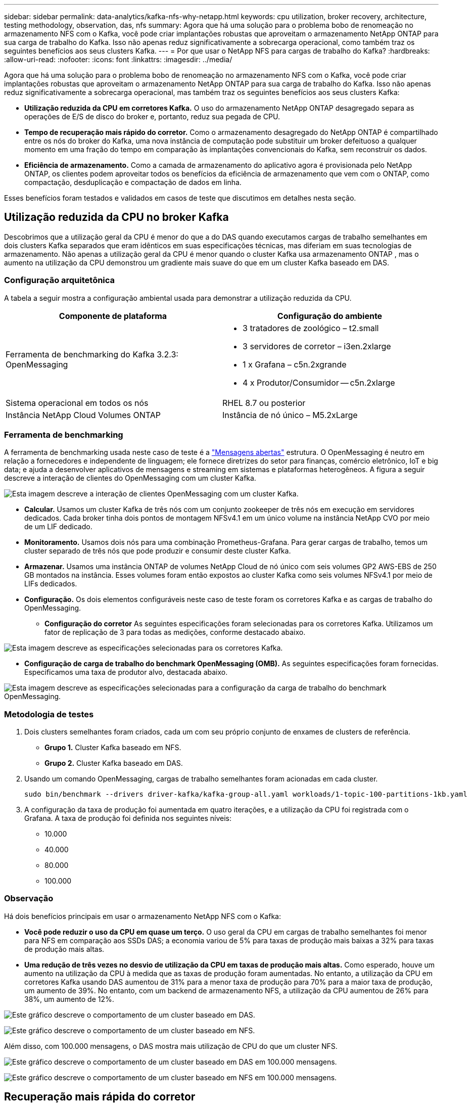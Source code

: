 ---
sidebar: sidebar 
permalink: data-analytics/kafka-nfs-why-netapp.html 
keywords: cpu utilization, broker recovery, architecture, testing methodology, observation, das, nfs 
summary: Agora que há uma solução para o problema bobo de renomeação no armazenamento NFS com o Kafka, você pode criar implantações robustas que aproveitam o armazenamento NetApp ONTAP para sua carga de trabalho do Kafka.  Isso não apenas reduz significativamente a sobrecarga operacional, como também traz os seguintes benefícios aos seus clusters Kafka. 
---
= Por que usar o NetApp NFS para cargas de trabalho do Kafka?
:hardbreaks:
:allow-uri-read: 
:nofooter: 
:icons: font
:linkattrs: 
:imagesdir: ../media/


[role="lead"]
Agora que há uma solução para o problema bobo de renomeação no armazenamento NFS com o Kafka, você pode criar implantações robustas que aproveitam o armazenamento NetApp ONTAP para sua carga de trabalho do Kafka.  Isso não apenas reduz significativamente a sobrecarga operacional, mas também traz os seguintes benefícios aos seus clusters Kafka:

* *Utilização reduzida da CPU em corretores Kafka.*  O uso do armazenamento NetApp ONTAP desagregado separa as operações de E/S de disco do broker e, portanto, reduz sua pegada de CPU.
* *Tempo de recuperação mais rápido do corretor.*  Como o armazenamento desagregado do NetApp ONTAP é compartilhado entre os nós do broker do Kafka, uma nova instância de computação pode substituir um broker defeituoso a qualquer momento em uma fração do tempo em comparação às implantações convencionais do Kafka, sem reconstruir os dados.
* *Eficiência de armazenamento.* Como a camada de armazenamento do aplicativo agora é provisionada pelo NetApp ONTAP, os clientes podem aproveitar todos os benefícios da eficiência de armazenamento que vem com o ONTAP, como compactação, desduplicação e compactação de dados em linha.


Esses benefícios foram testados e validados em casos de teste que discutimos em detalhes nesta seção.



== Utilização reduzida da CPU no broker Kafka

Descobrimos que a utilização geral da CPU é menor do que a do DAS quando executamos cargas de trabalho semelhantes em dois clusters Kafka separados que eram idênticos em suas especificações técnicas, mas diferiam em suas tecnologias de armazenamento.  Não apenas a utilização geral da CPU é menor quando o cluster Kafka usa armazenamento ONTAP , mas o aumento na utilização da CPU demonstrou um gradiente mais suave do que em um cluster Kafka baseado em DAS.



=== Configuração arquitetônica

A tabela a seguir mostra a configuração ambiental usada para demonstrar a utilização reduzida da CPU.

|===
| Componente de plataforma | Configuração do ambiente 


| Ferramenta de benchmarking do Kafka 3.2.3: OpenMessaging  a| 
* 3 tratadores de zoológico – t2.small
* 3 servidores de corretor – i3en.2xlarge
* 1 x Grafana – c5n.2xgrande
* 4 x Produtor/Consumidor -- c5n.2xlarge




| Sistema operacional em todos os nós | RHEL 8.7 ou posterior 


| Instância NetApp Cloud Volumes ONTAP | Instância de nó único – M5.2xLarge 
|===


=== Ferramenta de benchmarking

A ferramenta de benchmarking usada neste caso de teste é a https://openmessaging.cloud/["Mensagens abertas"^] estrutura.  O OpenMessaging é neutro em relação a fornecedores e independente de linguagem; ele fornece diretrizes do setor para finanças, comércio eletrônico, IoT e big data; e ajuda a desenvolver aplicativos de mensagens e streaming em sistemas e plataformas heterogêneos.  A figura a seguir descreve a interação de clientes do OpenMessaging com um cluster Kafka.

image:kafka-nfs-008.png["Esta imagem descreve a interação de clientes OpenMessaging com um cluster Kafka."]

* *Calcular.*  Usamos um cluster Kafka de três nós com um conjunto zookeeper de três nós em execução em servidores dedicados.  Cada broker tinha dois pontos de montagem NFSv4.1 em um único volume na instância NetApp CVO por meio de um LIF dedicado.
* *Monitoramento.*  Usamos dois nós para uma combinação Prometheus-Grafana.  Para gerar cargas de trabalho, temos um cluster separado de três nós que pode produzir e consumir deste cluster Kafka.
* *Armazenar.*  Usamos uma instância ONTAP de volumes NetApp Cloud de nó único com seis volumes GP2 AWS-EBS de 250 GB montados na instância.  Esses volumes foram então expostos ao cluster Kafka como seis volumes NFSv4.1 por meio de LIFs dedicados.
* *Configuração.*  Os dois elementos configuráveis neste caso de teste foram os corretores Kafka e as cargas de trabalho do OpenMessaging.
+
** *Configuração do corretor*  As seguintes especificações foram selecionadas para os corretores Kafka.  Utilizamos um fator de replicação de 3 para todas as medições, conforme destacado abaixo.




image:kafka-nfs-009.png["Esta imagem descreve as especificações selecionadas para os corretores Kafka."]

* *Configuração de carga de trabalho do benchmark OpenMessaging (OMB).*  As seguintes especificações foram fornecidas.  Especificamos uma taxa de produtor alvo, destacada abaixo.


image:kafka-nfs-010.png["Esta imagem descreve as especificações selecionadas para a configuração da carga de trabalho do benchmark OpenMessaging."]



=== Metodologia de testes

. Dois clusters semelhantes foram criados, cada um com seu próprio conjunto de enxames de clusters de referência.
+
** *Grupo 1.*  Cluster Kafka baseado em NFS.
** *Grupo 2.*  Cluster Kafka baseado em DAS.


. Usando um comando OpenMessaging, cargas de trabalho semelhantes foram acionadas em cada cluster.
+
....
sudo bin/benchmark --drivers driver-kafka/kafka-group-all.yaml workloads/1-topic-100-partitions-1kb.yaml
....
. A configuração da taxa de produção foi aumentada em quatro iterações, e a utilização da CPU foi registrada com o Grafana.  A taxa de produção foi definida nos seguintes níveis:
+
** 10.000
** 40.000
** 80.000
** 100.000






=== Observação

Há dois benefícios principais em usar o armazenamento NetApp NFS com o Kafka:

* *Você pode reduzir o uso da CPU em quase um terço.*  O uso geral da CPU em cargas de trabalho semelhantes foi menor para NFS em comparação aos SSDs DAS; a economia variou de 5% para taxas de produção mais baixas a 32% para taxas de produção mais altas.
* *Uma redução de três vezes no desvio de utilização da CPU em taxas de produção mais altas.*  Como esperado, houve um aumento na utilização da CPU à medida que as taxas de produção foram aumentadas.  No entanto, a utilização da CPU em corretores Kafka usando DAS aumentou de 31% para a menor taxa de produção para 70% para a maior taxa de produção, um aumento de 39%.  No entanto, com um backend de armazenamento NFS, a utilização da CPU aumentou de 26% para 38%, um aumento de 12%.


image:kafka-nfs-011.png["Este gráfico descreve o comportamento de um cluster baseado em DAS."]

image:kafka-nfs-012.png["Este gráfico descreve o comportamento de um cluster baseado em NFS."]

Além disso, com 100.000 mensagens, o DAS mostra mais utilização de CPU do que um cluster NFS.

image:kafka-nfs-013.png["Este gráfico descreve o comportamento de um cluster baseado em DAS em 100.000 mensagens."]

image:kafka-nfs-014.png["Este gráfico descreve o comportamento de um cluster baseado em NFS em 100.000 mensagens."]



== Recuperação mais rápida do corretor

Descobrimos que os corretores do Kafka se recuperam mais rápido quando usam armazenamento NFS compartilhado da NetApp .  Quando um broker falha em um cluster do Kafka, esse broker pode ser substituído por um broker íntegro com o mesmo ID de broker.  Ao executar este caso de teste, descobrimos que, no caso de um cluster Kafka baseado em DAS, o cluster reconstrói os dados em um broker saudável recém-adicionado, o que consome tempo.  No caso de um cluster Kafka baseado em NetApp NFS, o broker substituto continua lendo dados do diretório de log anterior e se recupera muito mais rápido.



=== Configuração arquitetônica

A tabela a seguir mostra a configuração ambiental para um cluster Kafka usando NAS.

|===
| Componente de plataforma | Configuração do ambiente 


| Kafka 3.2.3  a| 
* 3 tratadores de zoológico – t2.small
* 3 servidores de corretor – i3en.2xlarge
* 1 x Grafana – c5n.2xgrande
* 4 x produtor/consumidor -- c5n.2xlarge
* 1 x nó Kafka de backup – i3en.2xlarge




| Sistema operacional em todos os nós | RHEL8.7 ou posterior 


| Instância NetApp Cloud Volumes ONTAP | Instância de nó único – M5.2xLarge 
|===
A figura a seguir descreve a arquitetura de um cluster Kafka baseado em NAS.

image:kafka-nfs-008.png["Esta figura descreve a arquitetura de um cluster Kafka baseado em NAS."]

* *Calcular.*  Um cluster Kafka de três nós com um conjunto de zookeepers de três nós em execução em servidores dedicados.  Cada broker tem dois pontos de montagem NFS em um único volume na instância NetApp CVO por meio de um LIF dedicado.
* *Monitoramento.*  Dois nós para uma combinação Prometheus-Grafana.  Para gerar cargas de trabalho, usamos um cluster separado de três nós que pode produzir e consumir neste cluster Kafka.
* *Armazenar.*  Uma instância ONTAP de volumes NetApp Cloud de nó único com seis volumes GP2 AWS-EBS de 250 GB montados na instância.  Esses volumes são então expostos ao cluster Kafka como seis volumes NFS por meio de LIFs dedicados.
* *Configuração do corretor.*  O único elemento configurável neste caso de teste são os corretores Kafka.  As seguintes especificações foram selecionadas para os corretores Kafka.  O `replica.lag.time.mx.ms` é definido como um valor alto porque isso determina a rapidez com que um nó específico é retirado da lista ISR.  Ao alternar entre nós ruins e saudáveis, você não quer que o ID do broker seja excluído da lista de ISR.


image:kafka-nfs-015.png["Esta imagem mostra as especificações escolhidas para os corretores Kafka."]



=== Metodologia de testes

. Dois clusters semelhantes foram criados:
+
** Um cluster confluente baseado em EC2.
** Um cluster confluente baseado em NetApp NFS.


. Um nó Kafka de espera foi criado com uma configuração idêntica aos nós do cluster Kafka original.
. Em cada um dos clusters, um tópico de amostra foi criado e aproximadamente 110 GB de dados foram preenchidos em cada um dos corretores.
+
** *Cluster baseado em EC2.*  Um diretório de dados do corretor Kafka é mapeado em `/mnt/data-2` (Na figura a seguir, Broker-1 do cluster1 [terminal esquerdo]).
** * Cluster baseado em NetApp NFS.*  Um diretório de dados do broker Kafka é montado no ponto NFS `/mnt/data` (Na figura a seguir, Broker-1 do cluster2 [terminal direito]).
+
image:kafka-nfs-016.png["Esta imagem mostra duas telas de terminal."]



. Em cada um dos clusters, o Broker-1 foi encerrado para acionar um processo de recuperação do broker com falha.
. Após o encerramento do broker, o endereço IP do broker foi atribuído como um IP secundário ao broker em espera.  Isso foi necessário porque um corretor em um cluster Kafka é identificado pelo seguinte:
+
** *Endereço IP.*  Atribuído pela reatribuição do IP do broker com falha ao broker em espera.
** *ID do corretor.*  Isso foi configurado no corretor standby `server.properties` .


. Após a atribuição de IP, o serviço Kafka foi iniciado no broker em espera.
. Depois de um tempo, os logs do servidor foram extraídos para verificar o tempo necessário para construir dados no nó de substituição no cluster.




=== Observação

A recuperação do corretor Kafka foi quase nove vezes mais rápida.  O tempo necessário para recuperar um nó de broker com falha foi significativamente mais rápido ao usar o armazenamento compartilhado NetApp NFS em comparação ao uso de SSDs DAS em um cluster Kafka.  Para 1 TB de dados de tópicos, o tempo de recuperação para um cluster baseado em DAS foi de 48 minutos, em comparação com menos de 5 minutos para um cluster Kafka baseado em NetApp-NFS.

Observamos que o cluster baseado em EC2 levou 10 minutos para reconstruir os 110 GB de dados no novo nó do broker, enquanto o cluster baseado em NFS concluiu a recuperação em 3 minutos.  Também observamos nos logs que os deslocamentos do consumidor para as partições do EC2 eram 0, enquanto, no cluster NFS, os deslocamentos do consumidor eram coletados do broker anterior.

....
[2022-10-31 09:39:17,747] INFO [LogLoader partition=test-topic-51R3EWs-0000-55, dir=/mnt/kafka-data/broker2] Reloading from producer snapshot and rebuilding producer state from offset 583999 (kafka.log.UnifiedLog$)
[2022-10-31 08:55:55,170] INFO [LogLoader partition=test-topic-qbVsEZg-0000-8, dir=/mnt/data-1] Loading producer state till offset 0 with message format version 2 (kafka.log.UnifiedLog$)
....


==== Cluster baseado em DAS

. O nó de backup foi iniciado em 08:55:53.730.
+
image:kafka-nfs-017.png["Esta imagem mostra a saída de log para um cluster baseado em DAS."]

. O processo de reconstrução de dados terminou em 09:05:24.860.  O processamento de 110 GB de dados levou aproximadamente 10 minutos.
+
image:kafka-nfs-018.png["Esta imagem mostra a saída de log para um cluster baseado em DAS."]





==== Cluster baseado em NFS

. O nó de backup foi iniciado em 09:39:17.213.  A entrada de log inicial é destacada abaixo.
+
image:kafka-nfs-019.png["Esta imagem mostra a saída de log para um cluster baseado em NFS."]

. O processo de reconstrução de dados terminou em 09:42:29.115.  O processamento de 110 GB de dados levou aproximadamente 3 minutos.
+
image:kafka-nfs-020.png["Esta imagem mostra a saída de log para um cluster baseado em NFS."]

+
O teste foi repetido para corretores contendo cerca de 1 TB de dados, o que levou aproximadamente 48 minutos para o DAS e 3 minutos para o NFS.  Os resultados são mostrados no gráfico a seguir.

+
image:kafka-nfs-021.png["Este gráfico mostra o tempo necessário para recuperação do broker dependendo da quantidade de dados carregados no broker para um cluster baseado em DAS ou um cluster baseado em NFS."]





== Eficiência de armazenamento

Como a camada de armazenamento do cluster Kafka foi provisionada pelo NetApp ONTAP, obtivemos todos os recursos de eficiência de armazenamento do ONTAP.  Isso foi testado gerando uma quantidade significativa de dados em um cluster Kafka com armazenamento NFS provisionado no Cloud Volumes ONTAP.  Pudemos ver que houve uma redução significativa de espaço devido aos recursos do ONTAP .



=== Configuração arquitetônica

A tabela a seguir mostra a configuração ambiental para um cluster Kafka usando NAS.

|===
| Componente de plataforma | Configuração do ambiente 


| Kafka 3.2.3  a| 
* 3 tratadores de zoológico – t2.small
* 3 servidores de corretor – i3en.2xlarge
* 1 x Grafana – c5n.2xgrande
* 4 x produtor/consumidor -- c5n.2xlarge *




| Sistema operacional em todos os nós | RHEL8.7 ou posterior 


| Instância NetApp Cloud Volumes ONTAP | Instância de nó único – M5.2xLarge 
|===
A figura a seguir descreve a arquitetura de um cluster Kafka baseado em NAS.

image:kafka-nfs-008.png["Esta figura descreve a arquitetura de um cluster Kafka baseado em NAS."]

* *Calcular.*  Usamos um cluster Kafka de três nós com um conjunto zookeeper de três nós em execução em servidores dedicados.  Cada corretor tinha dois pontos de montagem NFS em um único volume na instância NetApp CVO por meio de um LIF dedicado.
* *Monitoramento.*  Usamos dois nós para uma combinação Prometheus-Grafana.  Para gerar cargas de trabalho, usamos um cluster separado de três nós que poderia produzir e consumir neste cluster Kafka.
* *Armazenar.*  Usamos uma instância NetApp Cloud Volumes ONTAP de nó único com seis volumes GP2 AWS-EBS de 250 GB montados na instância.  Esses volumes foram então expostos ao cluster Kafka como seis volumes NFS por meio de LIFs dedicados.
* *Configuração.*  Os elementos configuráveis neste caso de teste foram os corretores Kafka.


A compressão foi desativada pelo produtor, permitindo assim que ele gerasse alto rendimento.  A eficiência do armazenamento era gerenciada pela camada de computação.



=== Metodologia de testes

. Um cluster Kafka foi provisionado com as especificações mencionadas acima.
. No cluster, cerca de 350 GB de dados foram produzidos usando a ferramenta OpenMessaging Benchmarking.
. Após a conclusão da carga de trabalho, as estatísticas de eficiência de armazenamento foram coletadas usando o ONTAP System Manager e a CLI.




=== Observação

Para dados gerados usando a ferramenta OMB, observamos uma economia de espaço de ~33%, com uma taxa de eficiência de armazenamento de 1,70:1.  Como visto nas figuras a seguir, o espaço lógico utilizado pelos dados produzidos foi de 420,3 GB e o espaço físico utilizado para armazenar os dados foi de 281,7 GB.

image:kafka-nfs-022.png["Esta imagem mostra a economia de espaço no VMDISK."]

image:kafka-nfs-023.png["Captura de tela"]

image:kafka-nfs-024.png["Captura de tela"]
